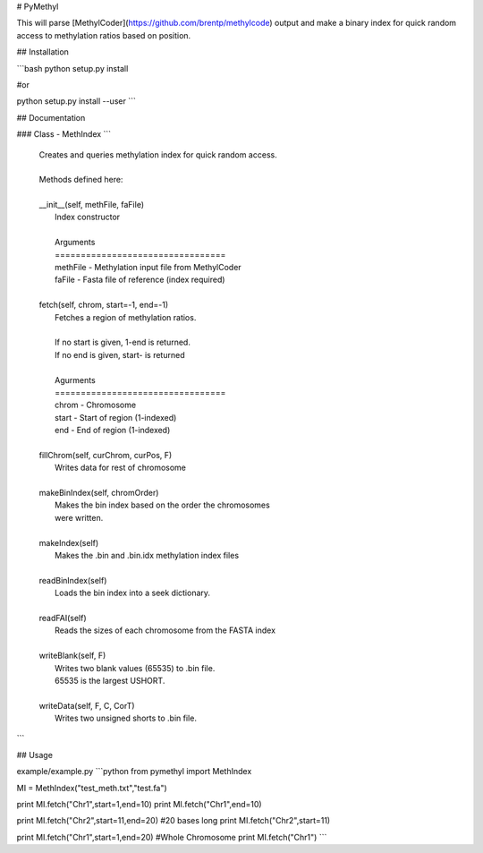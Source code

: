 # PyMethyl

This will parse [MethylCoder](https://github.com/brentp/methylcode) output and make a binary index for quick random access to methylation ratios based on position.

## Installation

```bash
python setup.py install

#or

python setup.py install --user
```

## Documentation

### Class - MethIndex
```
     |  Creates and queries methylation index for quick random access.
     |  
     |  Methods defined here:
     |  
     |  __init__(self, methFile, faFile)
     |      Index constructor
     |      
     |      Arguments
     |      =================================
     |      methFile                - Methylation input file from MethylCoder
     |      faFile            - Fasta file of reference (index required)
     |  
     |  fetch(self, chrom, start=-1, end=-1)
     |      Fetches a region of methylation ratios.
     |      
     |      If no start is given, 1-end is returned.
     |      If no end is given, start- is returned
     |      
     |      Agurments
     |      =================================
     |      chrom   - Chromosome
     |      start   - Start of region (1-indexed)
     |      end      - End of region (1-indexed)
     |  
     |  fillChrom(self, curChrom, curPos, F)
     |      Writes data for rest of chromosome
     |  
     |  makeBinIndex(self, chromOrder)
     |      Makes the bin index based on the order the chromosomes
     |      were written.
     |  
     |  makeIndex(self)
     |      Makes the .bin and .bin.idx methylation index files
     |  
     |  readBinIndex(self)
     |      Loads the bin index into a seek dictionary.
     |  
     |  readFAI(self)
     |      Reads the sizes of each chromosome from the FASTA index
     |  
     |  writeBlank(self, F)
     |      Writes two blank values (65535) to .bin file.
     |      65535 is the largest USHORT.
     |  
     |  writeData(self, F, C, CorT)
     |      Writes two unsigned shorts to .bin file.
```

## Usage

example/example.py
```python
from pymethyl import MethIndex

MI = MethIndex("test_meth.txt","test.fa")

print MI.fetch("Chr1",start=1,end=10)
print MI.fetch("Chr1",end=10)

print MI.fetch("Chr2",start=11,end=20) #20 bases long
print MI.fetch("Chr2",start=11)

print MI.fetch("Chr1",start=1,end=20) #Whole Chromosome
print MI.fetch("Chr1")
```

